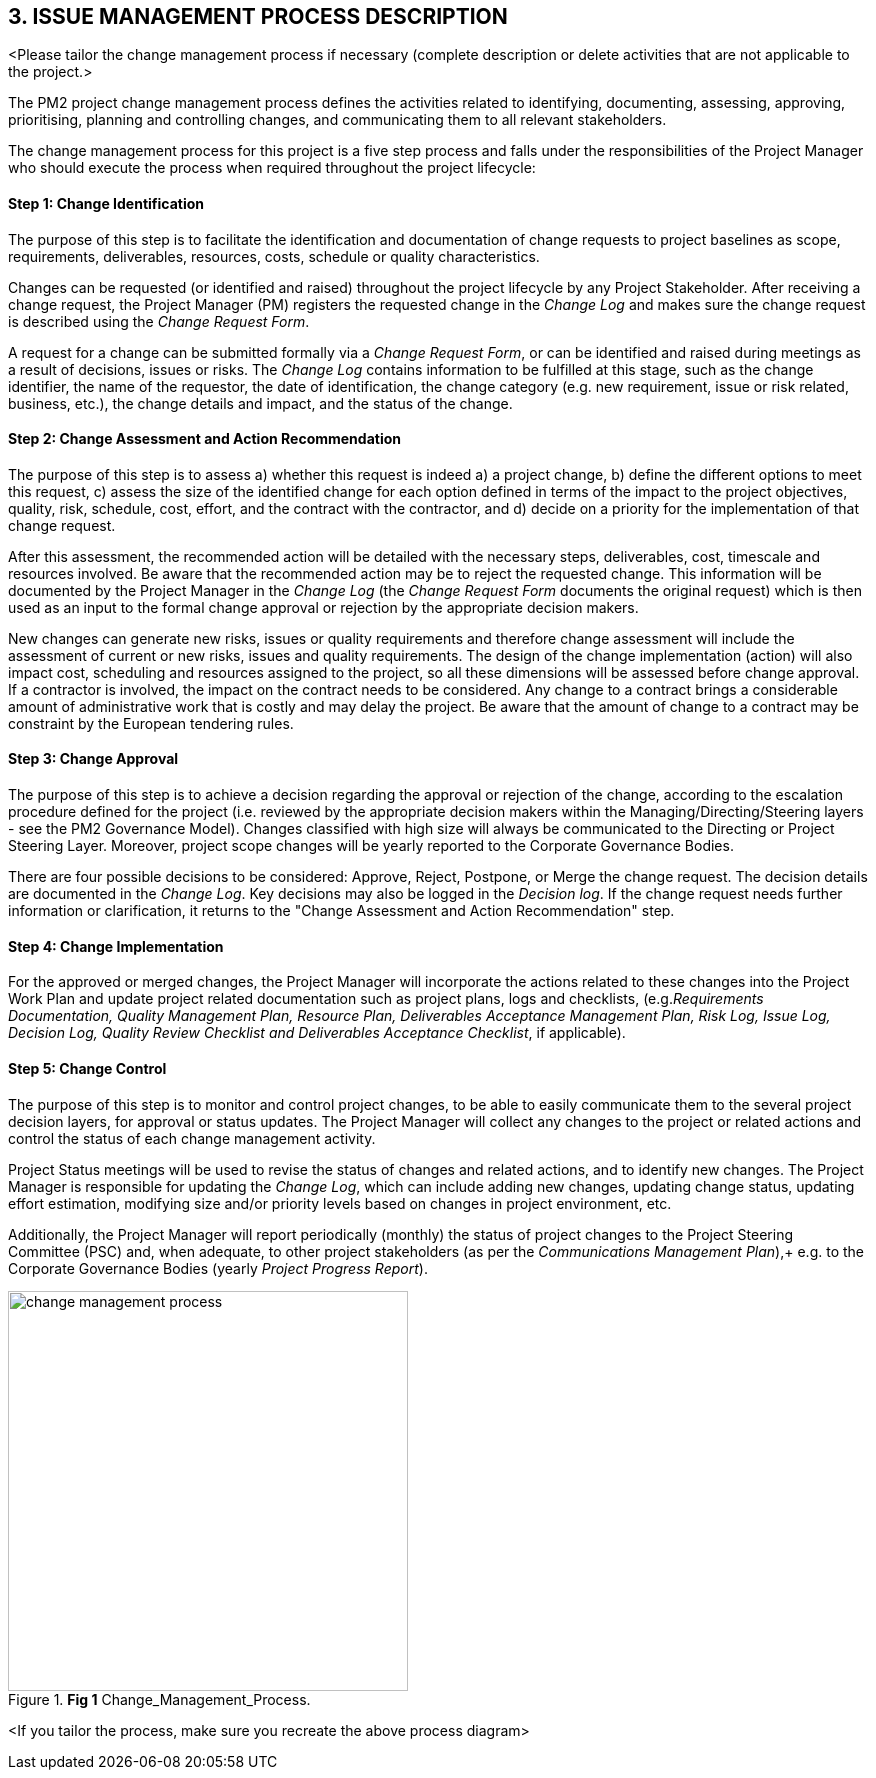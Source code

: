 == 3. ISSUE MANAGEMENT PROCESS DESCRIPTION
[aqua]#<Please tailor the change management process if necessary (complete description or delete activities that are not applicable to the project.>#

The PM2 project change management process defines the activities related to identifying, documenting, assessing, approving, prioritising, planning and controlling changes, and communicating them to all relevant stakeholders.

The change management process for this project is a five step process and falls under the responsibilities of the Project Manager who should execute the process when required throughout the project lifecycle:
[discrete]
==== Step 1: Change Identification
The purpose of this step is to facilitate the identification and documentation of change requests to project baselines as scope, requirements, deliverables, resources, costs, schedule or quality characteristics.

Changes can be requested (or identified and raised) throughout the project lifecycle by any Project Stakeholder. After receiving a change request, the Project Manager (PM) registers the requested change in the _Change Log_ and makes sure the change request is described using the _Change Request Form_.

A request for a change can be submitted formally via a _Change Request Form_, or can be identified and raised during meetings as a result of decisions, issues or risks. The _Change Log_ contains information to be fulfilled at this stage, such as the change identifier, the name of the requestor, the date of identification, the change category (e.g. new requirement, issue or risk related, business, etc.), the change details and impact, and the status of the change.

[discrete]
==== Step 2: Change Assessment and Action Recommendation
The purpose of this step is to assess a) whether this request is indeed a) a project change, b) define the different options to meet this request, c) assess the size of the identified change for each option defined in terms of the impact to the project objectives, quality, risk, schedule, cost, effort, and the contract with the contractor, and d) decide on a priority for the implementation of that change request.

After this assessment, the recommended action will be detailed with the necessary steps, deliverables, cost, timescale and resources involved. Be aware that the recommended action may be to reject the requested change. This information will be documented by the Project Manager in the _Change Log_ (the _Change Request Form_ documents the original request) which is then used as an input to the formal change approval or rejection by the appropriate decision makers.

New changes can generate new risks, issues or quality requirements and therefore change assessment will include the assessment of current or new risks, issues and quality requirements. The design of the change implementation (action) will also impact cost, scheduling and resources assigned to the project, so all these dimensions will be assessed before change approval. If a contractor is involved, the impact on the contract needs to be considered. Any change
to a contract brings a considerable amount of administrative work that is costly and may delay the project. Be aware that the amount of change to a contract may be constraint by the European tendering rules.

[discrete]
==== Step 3: Change Approval
The purpose of this step is to achieve a decision regarding the approval or rejection of the change, according to the escalation procedure defined for the project (i.e. reviewed by the appropriate decision makers within the
Managing/Directing/Steering layers - see the PM2 Governance Model). Changes classified with high size will always be communicated to the Directing or Project Steering Layer. Moreover, project scope changes will be yearly reported to the
Corporate Governance Bodies.

There are four possible decisions to be considered: Approve, Reject, Postpone, or Merge the change request.
The decision details are documented in the _Change Log_. Key decisions may also be logged in the _Decision log_. If the change request needs further information or clarification, it returns to the "Change Assessment and Action Recommendation" step.

[discrete]
==== Step 4: Change Implementation
For the approved or merged changes, the Project Manager will incorporate the actions related to these changes into the Project Work Plan and update project related documentation such as project plans, logs and checklists, (e.g._Requirements Documentation, Quality Management Plan, Resource Plan, Deliverables Acceptance Management Plan, Risk Log, Issue Log, Decision Log, Quality Review Checklist and Deliverables Acceptance Checklist_, if applicable).

[discrete]
==== Step 5: Change Control
The purpose of this step is to monitor and control project changes, to be able to easily communicate them to the several project decision layers, for approval or status updates. The Project Manager will collect any changes to the project or related actions and control the status of each change management activity.

Project Status meetings will be used to revise the status of changes and related actions, and to identify new changes. The Project Manager is responsible for updating the _Change Log_, which can include adding new changes, updating change status, updating effort estimation, modifying size and/or priority levels based on changes in project environment, etc.

Additionally, the Project Manager will report periodically (monthly) the status of project changes to the Project Steering Committee (PSC) and, when adequate, to other project stakeholders (as per the _Communications Management Plan_),+
e.g. to the Corporate Governance Bodies (yearly _Project Progress Report_).

[.text-center]
.*Fig 1* Change_Management_Process.
image::../../figures/raster/change-management-process.png[width=400,pdfwidth=50%,scaledwidth=50%]

[AQUA]#<If you tailor the process, make sure you recreate the above process diagram>#